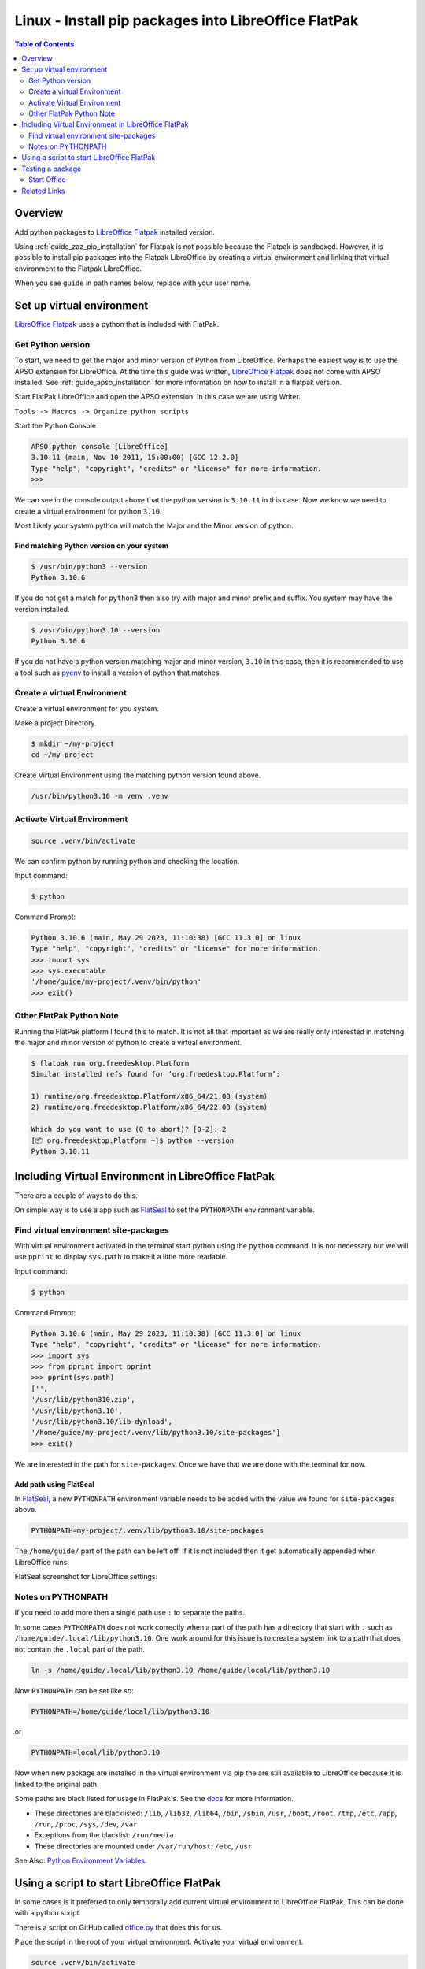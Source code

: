 .. _guide_linux_flatpak_lo_pip:

Linux - Install pip packages into LibreOffice FlatPak
=====================================================

.. contents:: Table of Contents
    :local:
    :backlinks: top
    :depth: 2

Overview
--------

Add python packages to |lo_flatpak|_ installed version.

Using :ref:`guide_zaz_pip_installation` for Flatpak is not possible because the Flatpak is sandboxed.
However, it is possible to install pip packages into the Flatpak LibreOffice by creating a virtual environment and 
linking that virtual environment to the Flatpak LibreOffice.

When you see ``guide`` in path names below, replace with your user name.

Set up virtual environment
--------------------------

|lo_flatpak|_ uses a python that is included with FlatPak.

Get Python version
^^^^^^^^^^^^^^^^^^

To start, we need to get the major and minor version of Python from LibreOffice.
Perhaps the easiest way is to use the APSO extension for LibreOffice.
At the time this guide was written, |lo_flatpak|_ does not come with APSO installed.
See :ref:`guide_apso_installation` for more information on how to install in a flatpak version.


Start FlatPak LibreOffice and open the APSO extension. In this case we are using Writer.

``Tools -> Macros -> Organize python scripts``

.. image:: https://github.com/Amourspirit/python_ooo_dev_tools/assets/4193389/5010d2cc-8610-4874-a719-4cf6827ad8dc
    :alt: LibreOffice Flatpak APSO Extension
    :align: center

Start the Python Console

.. code-block:: python

    APSO python console [LibreOffice]
    3.10.11 (main, Nov 10 2011, 15:00:00) [GCC 12.2.0]
    Type "help", "copyright", "credits" or "license" for more information.
    >>> 

We can see in the console output above that the python version is ``3.10.11`` in this case.
Now we know we need to create a virtual environment for python ``3.10``.

Most Likely your system python will match the Major and the Minor version of python.

Find matching  Python version on your system
""""""""""""""""""""""""""""""""""""""""""""

.. code-block:: bash

    $ /usr/bin/python3 --version
    Python 3.10.6

If you do not get a match for ``python3`` then also try with major and minor prefix and suffix.
You system may have the version installed.

.. code-block:: bash

    $ /usr/bin/python3.10 --version
    Python 3.10.6

If you do not have a python version matching major and minor version, ``3.10`` in this case,
then it is recommended to use a tool such as pyenv_ to install a version of python that matches.

Create a virtual Environment
^^^^^^^^^^^^^^^^^^^^^^^^^^^^

Create a virtual environment for you system.

Make a project Directory.

.. code-block:: bash

    $ mkdir ~/my-project
    cd ~/my-project

Create Virtual Environment using the matching python version found above.

.. code-block:: bash

    /usr/bin/python3.10 -m venv .venv

Activate Virtual Environment
^^^^^^^^^^^^^^^^^^^^^^^^^^^^
.. code-block:: bash

    source .venv/bin/activate

We can confirm python by running python and checking the location.

Input command:

.. code-block:: bash

    $ python

Command Prompt:

.. code-block:: python

    Python 3.10.6 (main, May 29 2023, 11:10:38) [GCC 11.3.0] on linux
    Type "help", "copyright", "credits" or "license" for more information.
    >>> import sys
    >>> sys.executable
    '/home/guide/my-project/.venv/bin/python'
    >>> exit()

Other FlatPak Python Note
^^^^^^^^^^^^^^^^^^^^^^^^^

Running the FlatPak platform I found this to match. It is not all that important as we are really only interested in matching the major and minor version of python to create a virtual environment.

.. code-block:: text

    $ flatpak run org.freedesktop.Platform
    Similar installed refs found for ‘org.freedesktop.Platform’:

    1) runtime/org.freedesktop.Platform/x86_64/21.08 (system)
    2) runtime/org.freedesktop.Platform/x86_64/22.08 (system)

    Which do you want to use (0 to abort)? [0-2]: 2
    [📦 org.freedesktop.Platform ~]$ python --version
    Python 3.10.11

Including Virtual Environment in LibreOffice FlatPak
----------------------------------------------------

There are a couple of ways to do this.

On simple way is to use a app such as FlatSeal_ to set the ``PYTHONPATH`` environment variable.

Find virtual environment site-packages
^^^^^^^^^^^^^^^^^^^^^^^^^^^^^^^^^^^^^^

With virtual environment activated in the terminal start python using the ``python`` command.
It is not necessary but we will use ``pprint`` to display ``sys.path`` to make it a little more readable.

Input command:

.. code-block:: bash

    $ python

Command Prompt:

.. code-block:: python

    Python 3.10.6 (main, May 29 2023, 11:10:38) [GCC 11.3.0] on linux
    Type "help", "copyright", "credits" or "license" for more information.
    >>> import sys
    >>> from pprint import pprint
    >>> pprint(sys.path)
    ['',
    '/usr/lib/python310.zip',
    '/usr/lib/python3.10',
    '/usr/lib/python3.10/lib-dynload',
    '/home/guide/my-project/.venv/lib/python3.10/site-packages']
    >>> exit()

We are interested in the path for ``site-packages``. Once we have that we are done with the terminal for now.

Add path using FlatSeal
"""""""""""""""""""""""

In FlatSeal_, a new ``PYTHONPATH`` environment variable needs to be added with the value we found for ``site-packages`` above.

.. code-block:: ini

    PYTHONPATH=my-project/.venv/lib/python3.10/site-packages

The ``/home/guide/`` part of the path can be left off.
If it is not included then it get automatically appended when LibreOffice runs

FlatSeal screenshot for LibreOffice settings:

.. image:: https://github.com/Amourspirit/python_ooo_dev_tools/assets/4193389/a0012ec1-fe56-47cb-8c8c-5c4f5e71dd0d
    :alt: FlatSeal Add PYTHONPATH
    :align: center

Notes on PYTHONPATH
^^^^^^^^^^^^^^^^^^^

If you need to add more then a single path use ``:`` to separate the paths.

In  some cases ``PYTHONPATH`` does not work correctly when a part of the path has a directory that start with ``.`` such as ``/home/guide/.local/lib/python3.10``.
One work around for this issue is to create a system link to a path that does not contain the ``.local`` part of the path.

.. code-block:: bash

    ln -s /home/guide/.local/lib/python3.10 /home/guide/local/lib/python3.10

Now ``PYTHONPATH`` can be set like so:

.. code-block:: ini

    PYTHONPATH=/home/guide/local/lib/python3.10

or

.. code-block:: ini

    PYTHONPATH=local/lib/python3.10

Now when new package are installed in the virtual environment via pip the are still available to LibreOffice because it is linked to the original path.

Some paths are black listed for usage in FlatPak's. See the `docs <https://docs.flatpak.org/en/latest/sandbox-permissions.html#filesystem-access>`__ for more information.

- These directories are blacklisted: ``/lib``, ``/lib32``, ``/lib64``, ``/bin``, ``/sbin``, ``/usr``, ``/boot``, ``/root``, ``/tmp``, ``/etc``, ``/app``, ``/run``, ``/proc``, ``/sys``, ``/dev``, ``/var``
- Exceptions from the blacklist: ``/run/media``
- These directories are mounted under ``/var/run/host``: ``/etc``, ``/usr``

See Also: `Python Environment Variables <https://docs.python.org/3.10/using/cmdline.html#environment-variables>`__.

Using a script to start LibreOffice FlatPak
-------------------------------------------

In some cases is it preferred to only temporally add current virtual environment to LibreOffice FlatPak.
This can be done with a python script.

There is a script on GitHub called |office_py|_ that does this for us.

Place the script in the root of your virtual environment.
Activate your virtual environment.

.. code-block:: bash

    source .venv/bin/activate

Now you can start LibreOffice FlatPak using the script with the Virtual Environment's path automatically added to the path.

.. code-block:: text

    usage: office.py [-h] [--invisible] [--nologo] [--minimized] [--norestore] [--headless] [--path-no-root] {writer,calc,draw,impress,math,base,global", "web,none}

    Office

    positional arguments:
    {writer,calc,draw,impress,math,base,global", "web,none}

    options:
    -h, --help            show this help message and exit
            --invisible   Starts in invisible mode. Neither the start-up logo nor the initial program window will be visible.
                            Application can be controlled, and documents and dialogs can be controlled and opened via the API. Using the
                            parameter, the process can only be ended using the taskmanager (Windows) or the kill command (UNIX-like systems).
                            It cannot be used in conjunction with --quickstart.
    --nologo              Disables the splash screen at program start.
    --minimized           Starts minimized. The splash screen is not displayed.
    --norestore           enables restart and file recovery after a system crash.
    --headless            Starts in "headless mode" which allows using the application without GUI.
                            This special mode can be used when the application is controlled by external clients via the API.
    --path-no-root        If set then the root path is not included in PYTHONPATH.

Starting a LibreOffice Flatpak app is rather simple.

This command will start Writer and include the virtual environments paths in the ``sys.path``.

.. code-block:: bash

    python office.py writer

We can see this in the APSO console after running the above command.

.. code-block:: python
    :emphasize-lines: 8, 9

    APSO python console [LibreOffice]
    3.10.11 (main, Nov 10 2011, 15:00:00) [GCC 12.2.0]
    Type "help", "copyright", "credits" or "license" for more information.
    >>> import sys
    >>> from pprint import pprint
    >>> pprint(sys.path)
    ['/app/libreoffice/program',
    '/home/guide/my-project/.venv/lib/python3.10/site-packages',
    '/home/guide/my-project',
    '/usr/lib/python310.zip',
    '/usr/lib/python3.10',
    '/usr/lib/python3.10/lib-dynload',
    '/app/lib/python3.10/site-packages',
    '/usr/lib/python3.10/site-packages',
    '/home/guide/.var/app/org.libreoffice.LibreOffice/config/libreoffice/4/user/uno_packages/cache/uno_packages/lu56bigt.tmp_/apso.oxt/python/pythonpath']
    >>> 

Testing a package
-----------------

For a test we will install ooo-dev-tools_ in our virtual environment.

Command with virtual environment active.

.. code-block:: bash

    python -m pip install ooo-dev-tools

Output:

.. code-block:: text

    Collecting ooo-dev-tools
    Using cached ooo_dev_tools-0.11.8-py3-none-any.whl (2.2 MB)
    Collecting ooouno>=2.1.2
    Using cached ooouno-2.1.2-py3-none-any.whl (9.8 MB)
    Collecting lxml>=4.9.2
    Using cached lxml-4.9.2-cp310-cp310-manylinux_2_17_x86_64.manylinux2014_x86_64.manylinux_2_24_x86_64.whl (7.1 MB)
    Collecting typing-extensions<5.0.0,>=4.6.2
    Using cached typing_extensions-4.6.3-py3-none-any.whl (31 kB)
    Collecting types-unopy>=1.2.3
    Using cached types_unopy-1.2.3-py3-none-any.whl (5.2 MB)
    Collecting types-uno-script>=0.1.1
    Using cached types_uno_script-0.1.1-py3-none-any.whl (9.3 kB)
    Installing collected packages: typing-extensions, types-uno-script, lxml, types-unopy, ooouno, ooo-dev-tools
    Successfully installed lxml-4.9.2 ooo-dev-tools-0.11.8 ooouno-2.1.2 types-uno-script-0.1.1 types-unopy-1.2.3 typing-extensions-4.6.3

Start Office
^^^^^^^^^^^^

If your path is already include via FlatSeal then you can just start LibreOffice Writer Normally.
If you are using the script method then run ``python office.py writer``

| When Writer loads, open the APSO Console.
| ``Tools -> Macros -> Organize python scripts``

.. image:: https://github.com/Amourspirit/python_ooo_dev_tools/assets/4193389/5010d2cc-8610-4874-a719-4cf6827ad8dc
    :alt: LibreOffice Flatpak APSO Extension
    :align: center

Run the follow code

.. code-block:: python

    APSO python console [LibreOffice]
    3.10.11 (main, Nov 10 2011, 15:00:00) [GCC 12.2.0]
    Type "help", "copyright", "credits" or "license" for more information.
    >>> from ooodev.office.write import Write
    >>> def say_hello():
    ...     cursor = Write.get_cursor(Write.active_doc)
    ...     Write.append_para(cursor=cursor, text="Hello World!")
    ...
    >>> say_hello()
    >>>

When ``say_hello()`` is called ``Hello World!`` is automatically written into the document.

.. image:: https://github.com/Amourspirit/python_ooo_dev_tools/assets/4193389/8e3f1fcc-1a19-4189-b228-4b94d106b426
    :alt: LibreOffice Flatpak APSO Say Hello
    :align: center

Related Links
-------------

- :ref:`guide_linux_flatpak_automate_libreoffice`
- :ref:`guide_linux_manual_venv_snap`
- :ref:`guide_linux_manual_venv`



.. _pyenv: https://github.com/pyenv/pyenv#readme
.. _flatseal: https://flathub.org/apps/com.github.tchx84.Flatseal
.. _ooo-dev-tools: https://pypi.org/project/ooo-dev-tools/

.. |office_py| replace:: office.py
.. _office_py: https://gist.github.com/Amourspirit/1540a52f21c020a8190b468a3e9efc16

.. |lo_flatpak| replace:: LibreOffice Flatpak
.. _lo_flatpak: https://flathub.org/apps/org.libreoffice.LibreOffice
